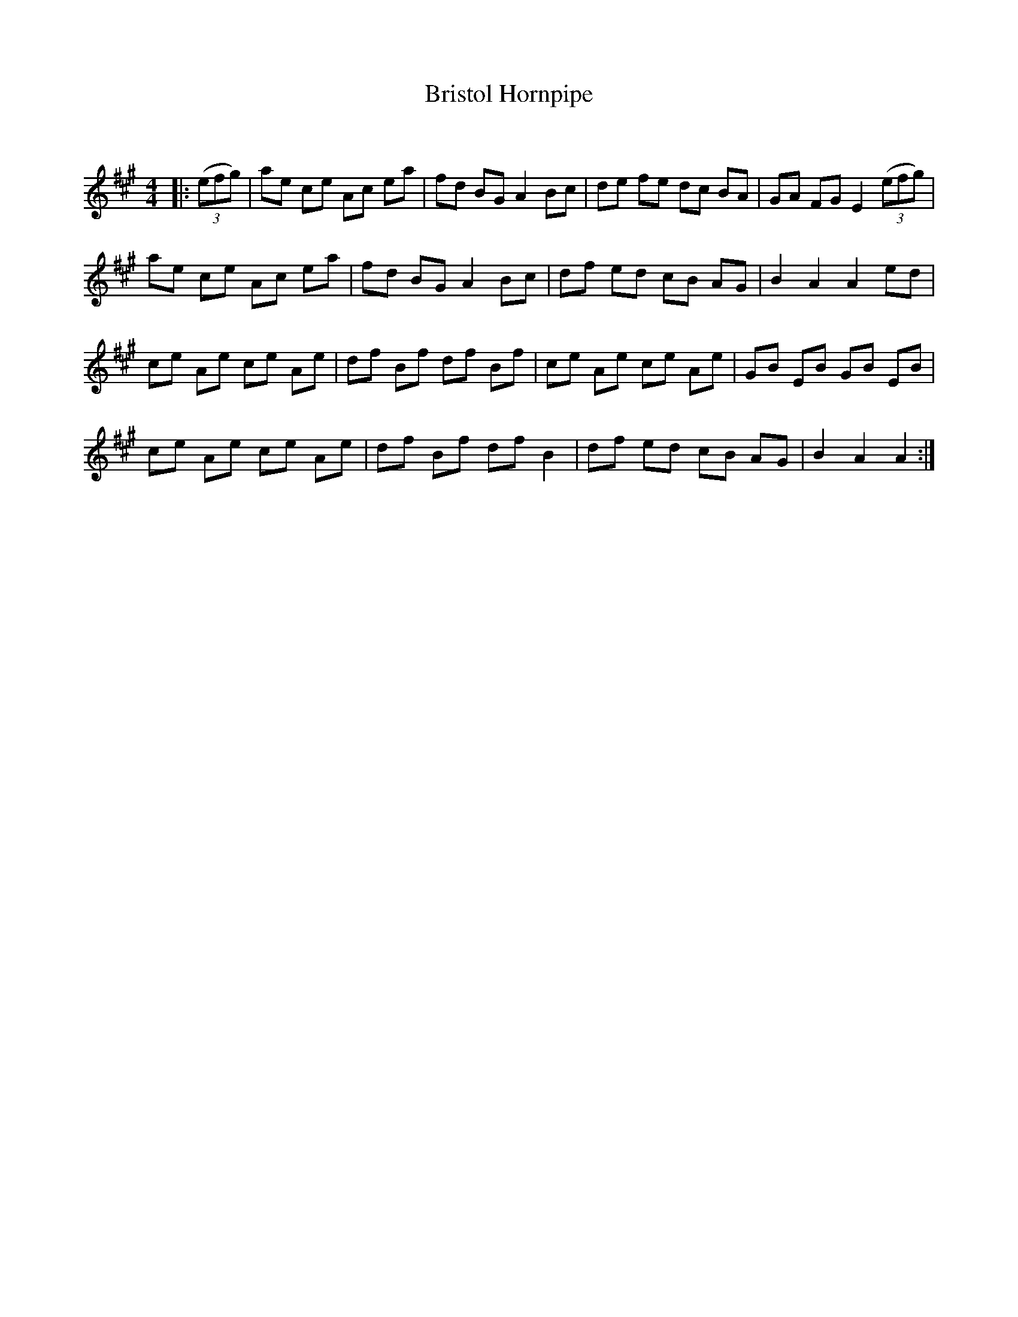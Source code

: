 X:1
T: Bristol Hornpipe
C:
R:Reel
Q: 232
K:A
M:4/4
L:1/8
|:((3efg) |ae ce Ac ea|fd BG A2Bc|de fe dc BA|GA FG E2 ((3efg) |
ae ce Ac ea|fd BG A2Bc|df ed cB AG|B2A2 A2ed|
ce Ae ce Ae|df Bf df Bf|ce Ae ce Ae|GB EB GB EB|
ce Ae ce Ae|df Bf dfB2|df ed cB AG|B2A2 A2:|
